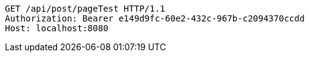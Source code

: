 [source,http,options="nowrap"]
----
GET /api/post/pageTest HTTP/1.1
Authorization: Bearer e149d9fc-60e2-432c-967b-c2094370ccdd
Host: localhost:8080

----